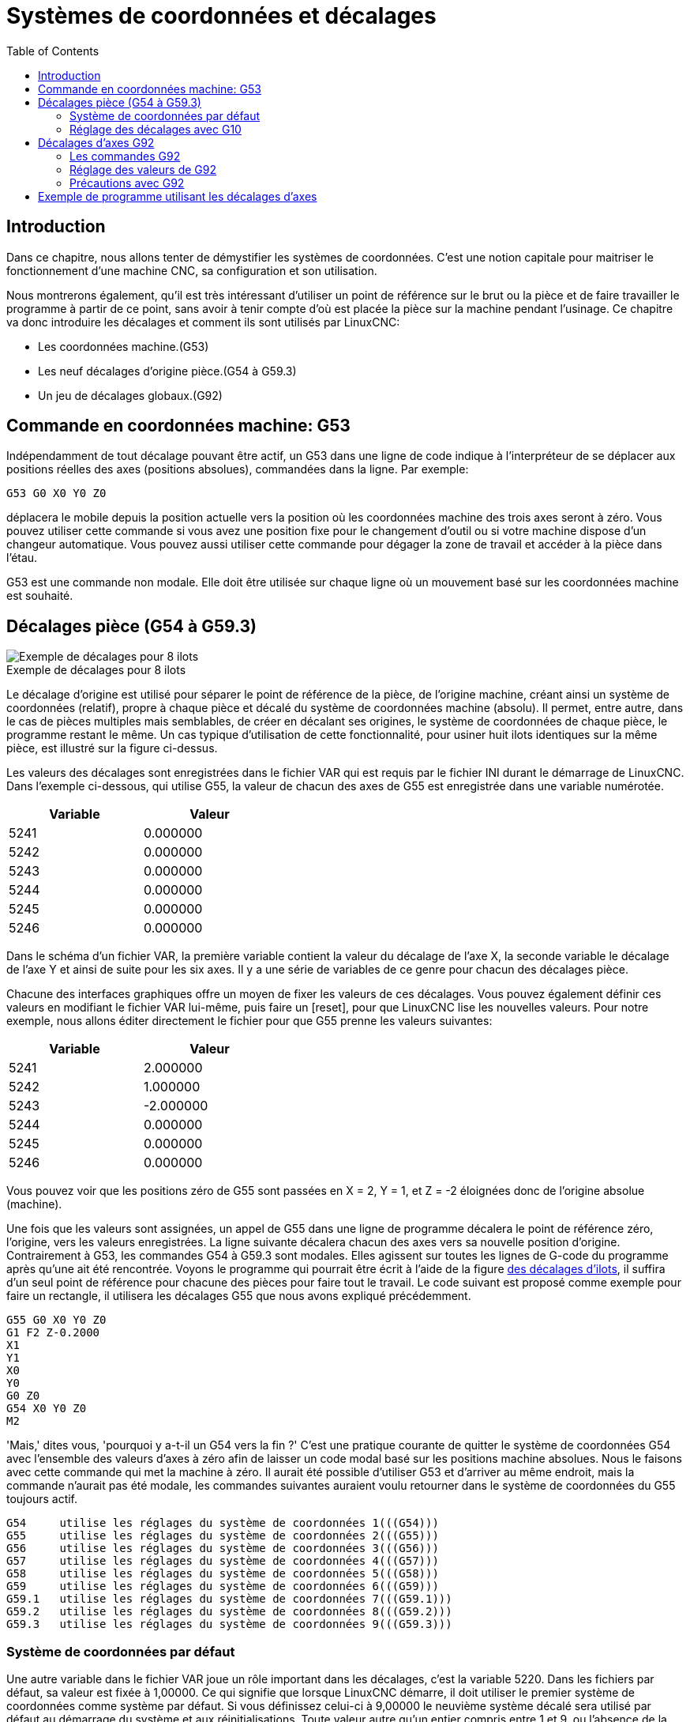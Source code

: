 :lang: fr
:toc:

[[cha:Systemes-de-coordonnees]]
[[cha:coordinate-system]]
= Systèmes de coordonnées et décalages

== Introduction

Dans ce chapitre, nous allons tenter de démystifier les systèmes de coordonnées.
C'est une notion capitale pour maitriser le fonctionnement d'une machine CNC, sa
configuration et son utilisation.

Nous montrerons également, qu'il est très intéressant d'utiliser un point de 
référence sur le brut ou la pièce et de faire travailler le programme à partir 
de ce point, sans avoir à tenir compte d'où est placée la pièce sur la
machine pendant l'usinage.
Ce chapitre va donc introduire les décalages et comment ils sont utilisés
par LinuxCNC:

* Les coordonnées machine.(G53)
* Les neuf décalages d'origine pièce.(G54 à G59.3)
* Un jeu de décalages globaux.(G92)

== Commande en coordonnées machine: G53 

Indépendamment de tout décalage pouvant être actif, un G53 dans une ligne de
code indique à l'interpréteur de se déplacer aux positions réelles des axes
(positions absolues), commandées dans la ligne. Par exemple:

----
G53 G0 X0 Y0 Z0
----

déplacera le mobile depuis la position actuelle vers la position où
les coordonnées machine des trois axes seront à zéro. Vous pouvez
utiliser cette commande si vous avez une position fixe pour le
changement d'outil ou si votre machine dispose d'un changeur
automatique. Vous pouvez aussi utiliser cette commande pour dégager la
zone de travail et accéder à la pièce dans l'étau.

G53 est une commande non modale. Elle doit être utilisée sur chaque
ligne où un mouvement basé sur les coordonnées machine est souhaité.

[[fig:decalages-ilots]]
== Décalages pièce (G54 à G59.3)

image::images/offsets.png["Exemple de décalages pour 8 ilots"]

.Exemple de décalages pour 8 ilots

Le décalage d'origine est utilisé pour séparer le point de référence
de la pièce, de l'origine machine, créant ainsi un système de
coordonnées (relatif), propre à chaque pièce et décalé du système de
coordonnées machine (absolu). Il permet, entre autre, dans le cas de
pièces multiples mais semblables, de créer en décalant ses origines, le
système de coordonnées de chaque pièce, le programme restant le même.
Un cas typique d'utilisation de cette fonctionnalité, pour usiner huit
ilots identiques sur la même pièce, est illustré sur la figure ci-dessus.

Les valeurs des décalages sont enregistrées dans le fichier VAR qui
est requis par le fichier INI durant le démarrage de LinuxCNC. Dans l'exemple
ci-dessous, qui utilise (((G55)))G55, la valeur de chacun des axes de G55
est enregistrée dans une variable numérotée.

[width="40%",cols="^,^",options="header"]
|==============
|Variable|Valeur
|5241 |0.000000
|5242 |0.000000
|5243 |0.000000
|5244 |0.000000
|5245 |0.000000
|5246 |0.000000
|==============

Dans le schéma d'un fichier VAR, la première variable contient la
valeur du décalage de l'axe X, la seconde variable le décalage de l'axe
Y et ainsi de suite pour les six axes. Il y a une série de variables de
ce genre pour chacun des décalages pièce.

Chacune des interfaces graphiques offre un moyen de fixer les valeurs
de ces décalages. Vous pouvez également définir ces valeurs en
modifiant le fichier VAR lui-même, puis faire un [reset], pour que LinuxCNC
lise les nouvelles valeurs. Pour notre exemple, nous allons éditer
directement le fichier pour que G55 prenne les valeurs suivantes:

[width="40%",cols="^,^",options="header"]
|==============
|Variable|Valeur
|5241 |2.000000
|5242 |1.000000
|5243 |-2.000000
|5244 |0.000000
|5245 |0.000000
|5246 |0.000000
|==============

Vous pouvez voir que les positions zéro de G55 sont passées en X = 2, 
Y = 1, et Z = -2 éloignées donc de l'origine absolue (machine).

Une fois que les valeurs sont assignées, un appel de G55 dans une
ligne de programme décalera le point de référence zéro, l'origine, vers
les valeurs enregistrées. La ligne suivante décalera chacun des axes
vers sa nouvelle position d'origine. Contrairement à G53, les commandes
G54 à G59.3 sont modales. Elles agissent sur toutes les lignes de
G-code du programme après qu'une ait été rencontrée. Voyons le
programme qui pourrait être écrit à l'aide de la figure
<<fig:decalages-ilots,des décalages d'ilots>>, il suffira d'un seul point de
référence pour chacune des pièces pour faire tout le travail. Le code suivant
est proposé comme exemple pour faire un rectangle, il utilisera les
décalages G55 que nous avons expliqué précédemment.

----
G55 G0 X0 Y0 Z0
G1 F2 Z-0.2000
X1
Y1
X0
Y0
G0 Z0
G54 X0 Y0 Z0
M2
----

'Mais,' dites vous, 'pourquoi y a-t-il un G54 vers la fin ?' C'est une
pratique courante de quitter le système de coordonnées G54 avec
l'ensemble des valeurs d'axes à zéro afin de laisser un code modal basé
sur les positions machine absolues. Nous le faisons avec cette commande
qui met la machine à zéro. Il aurait été possible d'utiliser G53 et
d'arriver au même endroit, mais la commande n'aurait pas été modale,
les commandes suivantes auraient voulu retourner dans le système de
coordonnées du G55 toujours actif.

----
G54	utilise les réglages du système de coordonnées 1(((G54)))
G55	utilise les réglages du système de coordonnées 2(((G55)))
G56	utilise les réglages du système de coordonnées 3(((G56)))
G57	utilise les réglages du système de coordonnées 4(((G57)))
G58	utilise les réglages du système de coordonnées 5(((G58)))
G59	utilise les réglages du système de coordonnées 6(((G59)))
G59.1	utilise les réglages du système de coordonnées 7(((G59.1)))
G59.2	utilise les réglages du système de coordonnées 8(((G59.2)))
G59.3	utilise les réglages du système de coordonnées 9(((G59.3)))
----

=== Système de coordonnées par défaut

Une autre variable dans le fichier VAR joue un rôle important dans les
décalages, c'est la variable 5220. Dans les fichiers par défaut, sa
valeur est fixée à 1,00000. Ce qui signifie que lorsque LinuxCNC démarre, il
doit utiliser le premier système de coordonnées comme système par
défaut. Si vous définissez celui-ci à 9,00000 le neuvième système
décalé sera utilisé par défaut au démarrage du système et aux
réinitialisations. Toute valeur autre qu'un entier compris entre 1 et
9, ou l'absence de la variable 5220, provoquera au démarrage le retour
de LinuxCNC à la valeur par défaut de 1.00000.

=== Réglage des décalages avec G10

La commande G10 L2x peut être utilisée pour modifier les valeurs des
décalages d'un système de coordonnées pièce:
  (Nous donnons seulement ici un bref aperçu, se reporter aux sections du G-code
pour une description complète).

* 'G10 L2  P(pièce 1-9)' - Ajuste les valeurs d'offset. La position courante
reste inchangée.
    (voir la section<<gcode:g10-l2,G10 L2>> pour les détails)

* 'G10 L20 P(pièce 1-9)' - Ajuste les valeurs d'offset de sorte que la position
courante devienne la position donnée en paramètre.
    (Voir la section <<gcode:g10-l20,G10 L20>> pour les détails)

[[gcode:g92]]
== Décalages d'axes G92

G92 est la plus incomprise et la plus maligne des commandes
programmables avec LinuxCNC. La façon dont elle fonctionne a un peu changé
entre les premières versions et l'actuelle. Ces changements ont sans
doute déconcerté de nombreux utilisateurs. Elle devrait être vue comme
une commande produisant un décalage temporaire, qui s'applique à tous
les autres décalages.

=== Les commandes G92

Ce jeu de commandes inclus:

* G92 - Cette commande, utilisée avec des mots d'axes, fixe les valeurs des
variables de décalage.

* G92.1 - Cette commande met à zéro les valeurs des variables de G92.

* G92.2 - Cette commande suspend, sans les mettre à zéro, les variables de G92.

* G92.3 - Cette commande applique les valeurs de décalage qui ont
été suspendues.

L'utilisateur doit bien comprendre le fonctionnement des valeurs de
G92. Pour faire en sorte que le point actuel ait les coordonnées X0, Y0 et Z0
nous utiliserons 'G92 X0 Y0 Z0'. G92 *ne fonctionne pas* depuis le système de
coordonnées machine absolues. Il fonctionne à partir de *l'emplacement
actuel*.

G92 travaille également à partir d'un emplacement actuel déjà modifié
par tout autre décalage actif au moment où la commande G92 est
invoquée. Lors de tests des différences entre les décalages de travail
et les décalages réels, il a été constaté qu'un décalage G54 pouvait
annuler un G92 et ainsi, donner l'apparence qu'aucun décalage n'était
actif. Toutefois, le G92 était toujours actif, pour toutes les
coordonnées et il a produit les décalages attendus pour tous les autres
systèmes de coordonnées.

Lors du démarrage de LinuxCNC, si des offsets existent dans les variables de
G92, ils seront appliqués lors de la prise d'origine des axes concernés.
Il est donc de bonne pratique de mettre les offsets de G92 à zéro par G92.1 ou
un G92.2 à la fin de leur utilisation.

=== Réglage des valeurs de G92

Il y a au moins deux façons d'établir les valeurs de G92.

* Par un clic droit de la souris sur les afficheurs de position de
   tklinuxcnc, une fenêtre s'ouvre dans laquelle il est possible de saisir une
   valeur. 
* Par la commande G92.

Toutes les deux, fonctionnent depuis l'emplacement courant de l'axe
auquel le déplacement doit être appliqué.

Programmer 'G92 X Y Z A B C U V W' fixe les valeurs des variables de G92
de sorte que chaque axe prenne la valeur associée à son nom. Ces
valeurs sont assignées à la position courante des axes. Ces résultats
satisfont les paragraphes un et deux du document du NIST.

Les commandes G92 fonctionnent à partir de la position courante de
l'axe, à laquelle elles ajoutent ou soustraient des valeurs pour donner
à la position courante la valeur assignée par la commande G92. Elles
prennent effet même si d'autres décalages sont déjà actifs.

Ainsi, si l'axe X est actuellement en position X=2.000, un 'G92 X0'
fixera un décalage de -2.0000, de sorte que l'emplacement actuel de X
devienne X=0.000. Un nouveau 'G92 X5.000' fixera un décalage de 3.000
et l'affichage indiquera une position courante X=5.000.

=== Précautions avec G92 

Parfois, les valeurs de décalage d'un G92 restent bloquées dans le
fichier VAR. Quand ça arrive, une ré-initialisation ou un redémarrage
peut les rendre de nouveau actives. Les variables sont numérotées: 

[width="40%",cols="^,^",options="header"]
|==============
|Variable|Valeur
|5211 | 0.000000
|5212 | 0.000000
|5213 | 0.000000
|5214 | 0.000000
|5215 | 0.000000
|5216 | 0.000000
|==============

où 5211 est le numéro du décalage de l'axe X et ainsi de suite. Si
vous voyez des positions inattendues à la suite d'une commande de
déplacement, ou même des chiffres inattendus dans l'affichage de la
position lorsque vous démarrez, regardez ces variables dans le fichier
VAR pour vérifier si elles contiennent des valeurs. Si c'est le cas,
les mettre à zéro devrait solutionner le problème.

Si des valeurs G92 existent dans le fichier VAR quand LinuxCNC démarre, ces 
valeurs seront appliquées aux valeurs courantes des emplacements d'axe. 
Si c'est sa position d'origine et que l'origine est définie au zéro machine, tout
sera correct. Une fois que l'origine machine a été établie en utilisant les 
contacts d'origine machine, ou en déplaçant chaque axe à une position connue, puis
en envoyant la commande de prise d'origine de l'axe, tous les décalages G92 seront
appliqués. Si un X1 G92 est actif lors de la prise d'origine machine de l'axe X,
la visu affichera 'X: 1.000' au lieu du 'X: 0.000' attendu, c'est parce-que le 
G92 a été appliqué à l'origine machine. Si vous passez un G92.1 et que la visu
affiche tous à zéro, alors c'est que vous avez encore l'effet de l'offset G92 
de la dernière session de LinuxCNC.

Sauf si votre intention est d'utiliser les mêmes décalages G92 dans le prochain
programme, la meilleure pratique consiste à envoyer un G92.1 à la fin de tout 
fichier de G-code dans lequel vous utilisez les compensations G92.

== Exemple de programme utilisant les décalages d'axes

Cet exemple de projet de gravure, usine un jeu de quatre cercles de
rayon .1 pouce dans une forme grossière d'étoile au centre du cercle.
Nous pouvons configurer individuellement les formes de la façon
suivante:

----
G10 L2 P1 X0 Y0 Z0 (assure que G54 a mis la machine à zéro) 
G0 X-0.1 Y0 Z0
G1 F1 Z-0.25
G3 X-0.1 Y0 I0.1 J0
G0 Z0
M2
----

Nous pouvons émettre une série de commandes pour créer des décalages
pour les quatre autres cercles comme cela.

----
G10 L2 P2 X0.5 (décalages G55 X la valeur de 0.5 pouces)
G10 L2 P3 X-0.5 (décalages G56 X valeur de -0.5 pouces)
G10 L2 P4 Y0.5 (décalages G57 valeur Y de 0.5 pouces)
G10 L2 P5 Y-0.5 (décalages G58 valeur Y de -0.5 pouces)
----

Nous mettons ces ensembles dans le programme suivant:

----
(Un programme de fraisage de cinq petits cercles dans un losange)

G10 L2 P1 X0 Y0 Z0 (assure que G54 a mis la machine à zéro)
G10 L2 P2 X0.5 (décalages G55 X la valeur de 0.5 pouces) 
G10 L2 P3 X-0.5 (décalages G56 X la valeur de -0.5 pouces) 
G10 L2 P4 Y0.5 (décalages G57 X la valeur de 0.5 pouces) 
G10 L2 P5 Y-0.5 (décalages G58 X la valeur de -0.5 pouces)

G54 G0 X-0.1 Y0 Z0 (cercle du centre)
G1 F1 Z-0.25
G3 X-0.1 Y0 I0.1 J0
G0 Z0

G55 G0 X-0.1 Y0 Z0 (premier cercle compensé)
G1 F1 Z-0.25
G3 X-0.1 Y0 I0.1 J0
G0 Z0

G56 G0 X-0.1 Y0 Z0 (deuxième cercle compensé)
G1 F1 Z-0.25
G3 X-0.1 Y0 I0.1 J0
G0 Z0

G57 G0 X-0.1 Y0 Z0 (troisième cercle compensé)
G1 F1 Z-0.25
G3 X-0.1 Y0 I0.1 J0
G0 Z0

G58 G0 X-0.1 Y0 Z0 (quatrième cercle compensé)
G1 F1 Z-0.25
G3 X-0.1 Y0 I0.1 J0
G54 G0 X0 Y0 Z0

M2
----

Maintenant c'est le moment d'appliquer une série de décalages G92
à ce programme. Vous verrez que c'est fait dans chaque cas de Z0. Si
la machine était à la position zéro, un G92 Z1.0000 placé en tête
de programme le décalerait d'un pouce. Vous pouvez également modifier
l'ensemble du dessin dans le plan XY en ajoutant quelques décalages x
et y avec G92. Si vous faites cela, vous devez ajouter une commande
G92.1 juste avant le M2 qui termine le programme. Si vous ne le faites
pas, les programmes que vous pourriez lancer après celui-ci,
utiliseront également les décalages G92. En outre, cela permettrait
d'éviter d'écrire les valeurs de G92 lorsque vous arrêtez LinuxCNC et donc,
d'éviter de les recharger quand vous démarrez à nouveau le programme.

